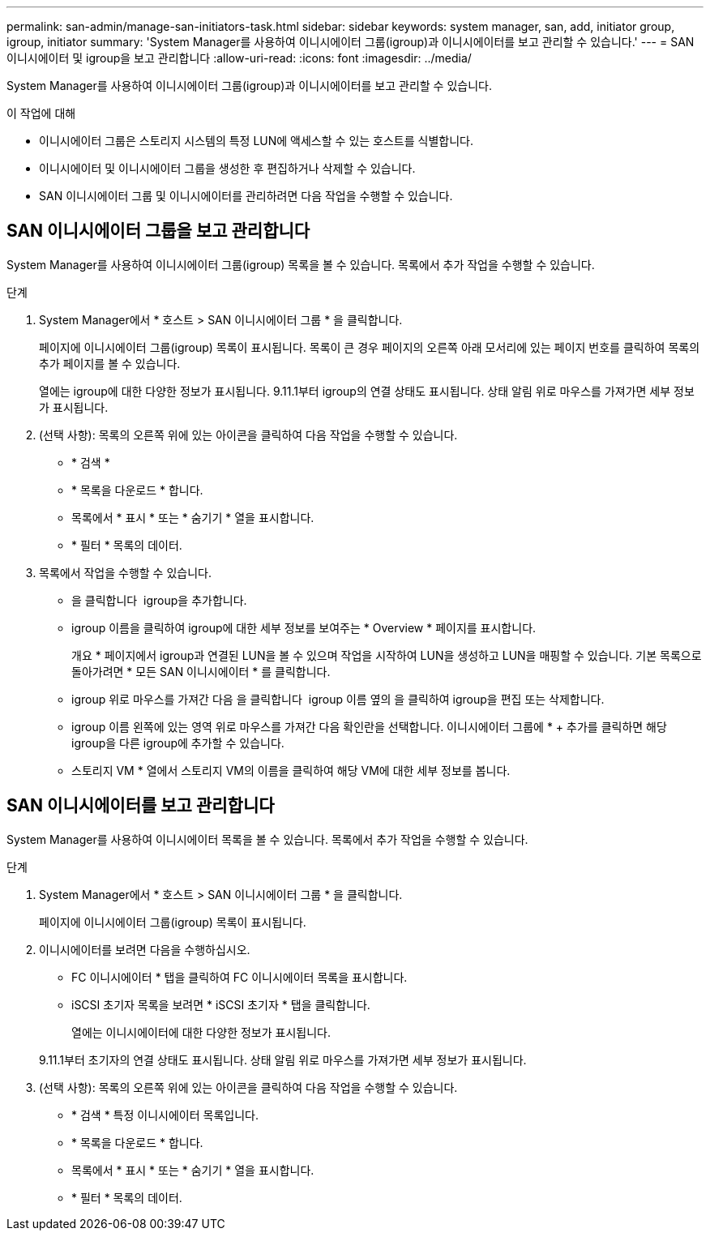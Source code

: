 ---
permalink: san-admin/manage-san-initiators-task.html 
sidebar: sidebar 
keywords: system manager, san, add, initiator group, igroup, initiator 
summary: 'System Manager를 사용하여 이니시에이터 그룹(igroup)과 이니시에이터를 보고 관리할 수 있습니다.' 
---
= SAN 이니시에이터 및 igroup을 보고 관리합니다
:allow-uri-read: 
:icons: font
:imagesdir: ../media/


[role="lead"]
System Manager를 사용하여 이니시에이터 그룹(igroup)과 이니시에이터를 보고 관리할 수 있습니다.

.이 작업에 대해
* 이니시에이터 그룹은 스토리지 시스템의 특정 LUN에 액세스할 수 있는 호스트를 식별합니다.
* 이니시에이터 및 이니시에이터 그룹을 생성한 후 편집하거나 삭제할 수 있습니다.
* SAN 이니시에이터 그룹 및 이니시에이터를 관리하려면 다음 작업을 수행할 수 있습니다.
+
** 
** 






== SAN 이니시에이터 그룹을 보고 관리합니다

System Manager를 사용하여 이니시에이터 그룹(igroup) 목록을 볼 수 있습니다. 목록에서 추가 작업을 수행할 수 있습니다.

.단계
. System Manager에서 * 호스트 > SAN 이니시에이터 그룹 * 을 클릭합니다.
+
페이지에 이니시에이터 그룹(igroup) 목록이 표시됩니다. 목록이 큰 경우 페이지의 오른쪽 아래 모서리에 있는 페이지 번호를 클릭하여 목록의 추가 페이지를 볼 수 있습니다.

+
열에는 igroup에 대한 다양한 정보가 표시됩니다. 9.11.1부터 igroup의 연결 상태도 표시됩니다. 상태 알림 위로 마우스를 가져가면 세부 정보가 표시됩니다.

. (선택 사항): 목록의 오른쪽 위에 있는 아이콘을 클릭하여 다음 작업을 수행할 수 있습니다.
+
** * 검색 *
** * 목록을 다운로드 * 합니다.
** 목록에서 * 표시 * 또는 * 숨기기 * 열을 표시합니다.
** * 필터 * 목록의 데이터.


. 목록에서 작업을 수행할 수 있습니다.
+
** 을 클릭합니다 image:icon_add_blue_bg.png[""] igroup을 추가합니다.
** igroup 이름을 클릭하여 igroup에 대한 세부 정보를 보여주는 * Overview * 페이지를 표시합니다.
+
개요 * 페이지에서 igroup과 연결된 LUN을 볼 수 있으며 작업을 시작하여 LUN을 생성하고 LUN을 매핑할 수 있습니다. 기본 목록으로 돌아가려면 * 모든 SAN 이니시에이터 * 를 클릭합니다.

** igroup 위로 마우스를 가져간 다음 을 클릭합니다 image:icon_kabob.gif[""] igroup 이름 옆의 을 클릭하여 igroup을 편집 또는 삭제합니다.
** igroup 이름 왼쪽에 있는 영역 위로 마우스를 가져간 다음 확인란을 선택합니다. 이니시에이터 그룹에 * + 추가를 클릭하면 해당 igroup을 다른 igroup에 추가할 수 있습니다.
** 스토리지 VM * 열에서 스토리지 VM의 이름을 클릭하여 해당 VM에 대한 세부 정보를 봅니다.






== SAN 이니시에이터를 보고 관리합니다

System Manager를 사용하여 이니시에이터 목록을 볼 수 있습니다. 목록에서 추가 작업을 수행할 수 있습니다.

.단계
. System Manager에서 * 호스트 > SAN 이니시에이터 그룹 * 을 클릭합니다.
+
페이지에 이니시에이터 그룹(igroup) 목록이 표시됩니다.

. 이니시에이터를 보려면 다음을 수행하십시오.
+
** FC 이니시에이터 * 탭을 클릭하여 FC 이니시에이터 목록을 표시합니다.
** iSCSI 초기자 목록을 보려면 * iSCSI 초기자 * 탭을 클릭합니다.
+
열에는 이니시에이터에 대한 다양한 정보가 표시됩니다.

+
9.11.1부터 초기자의 연결 상태도 표시됩니다. 상태 알림 위로 마우스를 가져가면 세부 정보가 표시됩니다.



. (선택 사항): 목록의 오른쪽 위에 있는 아이콘을 클릭하여 다음 작업을 수행할 수 있습니다.
+
** * 검색 * 특정 이니시에이터 목록입니다.
** * 목록을 다운로드 * 합니다.
** 목록에서 * 표시 * 또는 * 숨기기 * 열을 표시합니다.
** * 필터 * 목록의 데이터.



